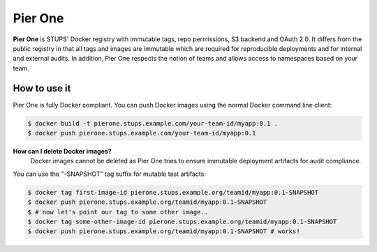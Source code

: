 .. _pierone:

========
Pier One
========

**Pier One** is STUPS' Docker registry with immutable tags, repo permissions, S3 backend and OAuth 2.0. It differs from
the public registry in that all tags and images are immutable which are required for reproducible deployments and for
internal and external audits. In addition, Pier One respects the notion of teams and allows access to namespaces based
on your team.

How to use it
=============

Pier One is fully Docker compliant. You can push Docker images using the normal Docker command line client:

.. code-block:: bash

    $ docker build -t pierone.stups.example.com/your-team-id/myapp:0.1 .
    $ docker push pierone.stups.example.com/your-team-id/myapp:0.1

**How can I delete Docker images?**
    Docker images cannot be deleted as Pier One tries to ensure immutable deployment artifacts for audit compliance.

You can use the "-SNAPSHOT" tag suffix for mutable test artifacts:

.. code-block:: bash

    $ docker tag first-image-id pierone.stups.example.org/teamid/myapp:0.1-SNAPSHOT
    $ docker push pierone.stups.example.org/teamid/myapp:0.1-SNAPSHOT
    $ # now let's point our tag to some other image..
    $ docker tag some-other-image-id pierone.stups.example.org/teamid/myapp:0.1-SNAPSHOT
    $ docker push pierone.stups.example.org/teamid/myapp:0.1-SNAPSHOT # works!
